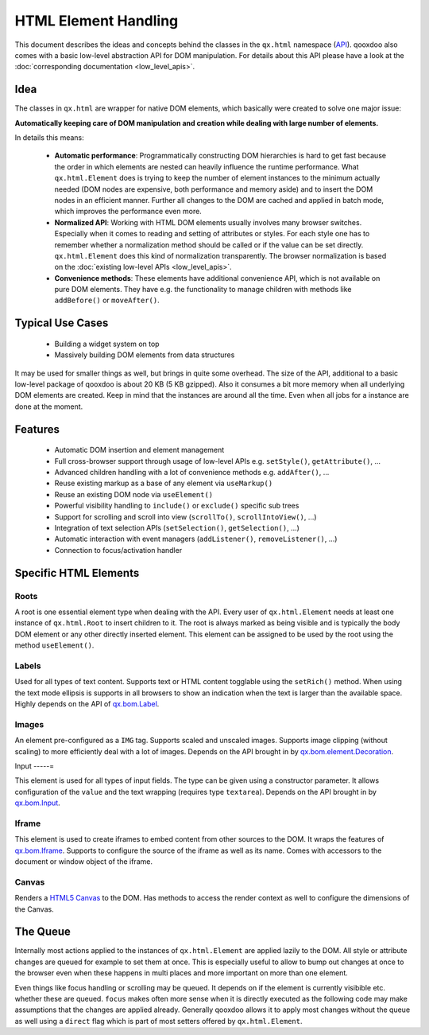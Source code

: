 HTML Element Handling
*********************

This document describes the ideas and concepts behind the classes in the ``qx.html`` namespace (`API <http://api.qooxdoo.org/#qx.html>`_). qooxdoo also comes with a basic low-level abstraction API for DOM manipulation. For details about this API please have a look at the :doc:`corresponding documentation <low_level_apis>`.

Idea
====

The classes in ``qx.html`` are wrapper for native DOM elements, which basically were created to solve one major issue: 

**Automatically keeping care of DOM manipulation and creation while dealing with large number of elements.**

In details this means:

  - **Automatic performance**: Programmatically constructing DOM hierarchies is hard to get fast because the order in which elements are nested can heavily influence the runtime performance.  What ``qx.html.Element`` does is trying to keep the number of element instances to the minimum actually needed (DOM nodes are expensive, both performance and memory aside) and to insert the DOM nodes in an efficient manner. Further all changes to the DOM are cached and applied in batch mode, which improves the performance even more.
  - **Normalized API**: Working with HTML DOM elements usually involves many browser switches. Especially when it comes to reading and setting of attributes or styles. For each style one has to remember whether a normalization method should be called or if the value can be set directly. ``qx.html.Element`` does this kind of normalization transparently. The browser normalization is based on the :doc:`existing low-level APIs <low_level_apis>`.
  - **Convenience methods**: These elements have additional convenience API, which is not available on pure DOM elements. They have e.g. the functionality to manage children with methods like ``addBefore()`` or ``moveAfter()``.

Typical Use Cases
=================

  * Building a widget system on top
  * Massively building DOM elements from data structures

It may be used for smaller things as well, but brings in quite some overhead. The size of the API, additional to a basic low-level package of qooxdoo is about 20 KB (5 KB gzipped). Also it consumes a bit more memory when all underlying DOM elements are created. Keep in mind that the instances are around all the time. Even when all jobs for a instance are done at the moment.

Features
========

  * Automatic DOM insertion and element management
  * Full cross-browser support through usage of low-level APIs e.g. ``setStyle()``, ``getAttribute()``, ...
  * Advanced children handling with a lot of convenience methods e.g. ``addAfter()``, ...
  * Reuse existing markup as a base of any element via ``useMarkup()``
  * Reuse an existing DOM node via ``useElement()``
  * Powerful visibility handling to ``include()`` or ``exclude()`` specific sub trees
  * Support for scrolling and scroll into view (``scrollTo()``, ``scrollIntoView()``, ...)
  * Integration of text selection APIs (``setSelection()``, ``getSelection()``, ...)
  * Automatic interaction with event managers (``addListener()``, ``removeListener()``, ...)
  * Connection to focus/activation handler

Specific HTML Elements
======================

Roots
-----

A root is one essential element type when dealing with the API. Every user of ``qx.html.Element`` needs at least one instance of ``qx.html.Root`` to insert children to it. The root is always marked as being visible and is typically the body DOM element or any other directly inserted element. This element can be assigned to be used by the root using the method ``useElement()``.

Labels
------

Used for all types of text content. Supports text or HTML content togglable using the ``setRich()`` method. When using the text mode ellipsis is supports in all browsers to show an indication when the text is larger than the available space. Highly depends on the API of `qx.bom.Label <http://api.qooxdoo.org#qx.bom.Label>`_.

Images
------

An element pre-configured as a ``IMG`` tag. Supports scaled and unscaled images. Supports image clipping (without scaling) to more efficiently deal with a lot of images. Depends on the API brought in by `qx.bom.element.Decoration <http://api.qooxdoo.org#qx.bom.element.Decoration>`_.

Input
-----=

This element is used for all types of input fields. The type can be given using a constructor parameter. It allows configuration of the ``value`` and the text wrapping (requires type ``textarea``). Depends on the API brought in by `qx.bom.Input <http://api.qooxdoo.org#qx.bom.Input>`_.

Iframe
------

This element is used to create iframes to embed content from other sources to the DOM. It wraps the features of `qx.bom.Iframe <http://api.qooxdoo.org#qx.bom.Iframe>`_. Supports to configure the source of the iframe as well as its name. Comes with accessors to the document or window object of the iframe.

Canvas
------

Renders a `HTML5 Canvas <http://www.whatwg.org/specs/web-apps/current-work/multipage/the-canvas.html>`_ to the DOM. Has methods to access the render context as well to configure the dimensions of the Canvas.

The Queue
=========

Internally most actions applied to the instances of ``qx.html.Element`` are applied lazily to the DOM. All style or attribute changes are queued for example to set them at once. This is especially useful to allow to bump out changes at once to the browser even when these happens in multi places and more important on more than one element. 

Even things like focus handling or scrolling may be queued. It depends on if the element is currently visibible etc. whether these are queued. ``focus`` makes often more sense when it is directly executed as the following code may make assumptions that the changes are applied already. Generally qooxdoo allows it to apply most changes without the queue as well using a ``direct`` flag which is part of most setters offered by ``qx.html.Element``.